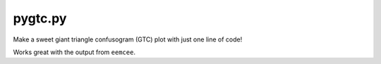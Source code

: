 pygtc.py
=========

Make a sweet giant triangle confusogram (GTC) plot with just one line of code!

Works great with the output from ``eemcee``.
